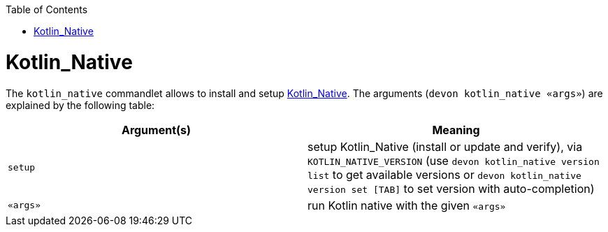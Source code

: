 :toc:
toc::[]

# Kotlin_Native

The `kotlin_native` commandlet allows to install and setup https://kotlinlang.org/[Kotlin_Native]. The arguments (`devon kotlin_native «args»`) are explained by the following table:

[options="header"]
|=======================
|*Argument(s)*      |*Meaning*
|`setup`            |setup Kotlin_Native (install or update and verify),  via `KOTLIN_NATIVE_VERSION`  (use `devon kotlin_native version list` to get available versions or `devon kotlin_native version set [TAB]` to set version with auto-completion)
|`«args»`           |run Kotlin native with the given `«args»`
|=======================
